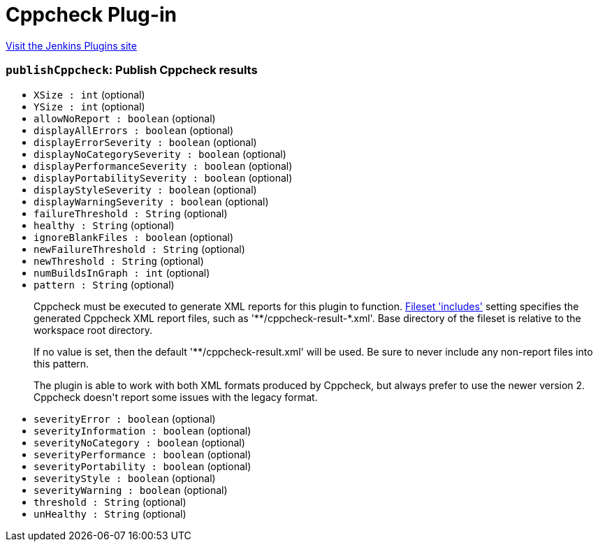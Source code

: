 = Cppcheck Plug-in
:page-layout: pipelinesteps

:notitle:
:description:
:author:
:email: jenkinsci-users@googlegroups.com
:sectanchors:
:toc: left
:compat-mode!:


++++
<a href="https://plugins.jenkins.io/cppcheck">Visit the Jenkins Plugins site</a>
++++


=== `publishCppcheck`: Publish Cppcheck results
++++
<ul><li><code>XSize : int</code> (optional)
</li>
<li><code>YSize : int</code> (optional)
</li>
<li><code>allowNoReport : boolean</code> (optional)
</li>
<li><code>displayAllErrors : boolean</code> (optional)
</li>
<li><code>displayErrorSeverity : boolean</code> (optional)
</li>
<li><code>displayNoCategorySeverity : boolean</code> (optional)
</li>
<li><code>displayPerformanceSeverity : boolean</code> (optional)
</li>
<li><code>displayPortabilitySeverity : boolean</code> (optional)
</li>
<li><code>displayStyleSeverity : boolean</code> (optional)
</li>
<li><code>displayWarningSeverity : boolean</code> (optional)
</li>
<li><code>failureThreshold : String</code> (optional)
</li>
<li><code>healthy : String</code> (optional)
</li>
<li><code>ignoreBlankFiles : boolean</code> (optional)
</li>
<li><code>newFailureThreshold : String</code> (optional)
</li>
<li><code>newThreshold : String</code> (optional)
</li>
<li><code>numBuildsInGraph : int</code> (optional)
</li>
<li><code>pattern : String</code> (optional)
<div><p>Cppcheck must be executed to generate XML reports for this plugin to function. <a href="http://ant.apache.org/manual/Types/fileset.html" rel="nofollow">Fileset 'includes'</a> setting specifies the generated Cppcheck XML report files, such as '**/cppcheck-result-*.xml'. Base directory of the fileset is relative to the workspace root directory.</p>
<p>If no value is set, then the default '**/cppcheck-result.xml' will be used. Be sure to never include any non-report files into this pattern.</p>
<p>The plugin is able to work with both XML formats produced by Cppcheck, but always prefer to use the newer version 2. Cppcheck doesn't report some issues with the legacy format.</p></div>

</li>
<li><code>severityError : boolean</code> (optional)
</li>
<li><code>severityInformation : boolean</code> (optional)
</li>
<li><code>severityNoCategory : boolean</code> (optional)
</li>
<li><code>severityPerformance : boolean</code> (optional)
</li>
<li><code>severityPortability : boolean</code> (optional)
</li>
<li><code>severityStyle : boolean</code> (optional)
</li>
<li><code>severityWarning : boolean</code> (optional)
</li>
<li><code>threshold : String</code> (optional)
</li>
<li><code>unHealthy : String</code> (optional)
</li>
</ul>


++++

